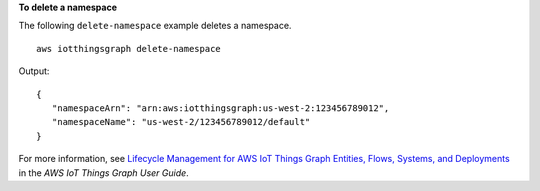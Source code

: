 **To delete a namespace**

The following ``delete-namespace`` example deletes a namespace. ::

    aws iotthingsgraph delete-namespace

Output::

    {
       "namespaceArn": "arn:aws:iotthingsgraph:us-west-2:123456789012",
       "namespaceName": "us-west-2/123456789012/default"
    }

For more information, see `Lifecycle Management for AWS IoT Things Graph Entities, Flows, Systems, and Deployments <https://docs.aws.amazon.com/thingsgraph/latest/ug/iot-tg-lifecycle.html>`__ in the *AWS IoT Things Graph User Guide*.
